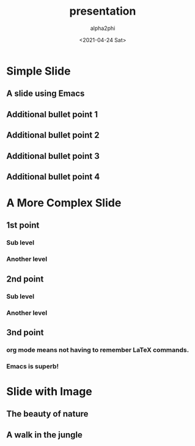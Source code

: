 #+options: ':nil *:t -:t ::t <:t H:3 \n:nil ^:t arch:headline
#+options: author:t broken-links:nil c:nil creator:nil
#+options: d:(not "LOGBOOK") date:t e:t email:nil f:t inline:t
#+options: num:nil p:nil pri:nil prop:nil stat:t tags:t tasks:t tex:t
#+options: timestamp:t title:t toc:t todo:t |:t
#+title: presentation
#+date: <2021-04-24 Sat>
#+author: alpha2phi
#+email: alpha2phi@gmail.com
#+language: en
#+select_tags: export
#+exclude_tags: noexport
#+creator: Emacs 27.1 (Org mode 9.3)

* Simple Slide
** A slide using Emacs
** Additional bullet point 1
** Additional bullet point 2
** Additional bullet point 3
** Additional bullet point 4
* A More Complex Slide
** 1st point
*** Sub level
*** Another level
** 2nd point
*** Sub level
*** Another level
** 3nd point 
*** org mode means not having to remember \LaTeX commands.
*** Emacs is superb!
* Slide with Image
**  The beauty of nature
** A walk in the jungle 

#+ATTR_HTML: :width 600 :height 400
[[file://Users/mengwangk/Downloads/nature.jpeg]]

